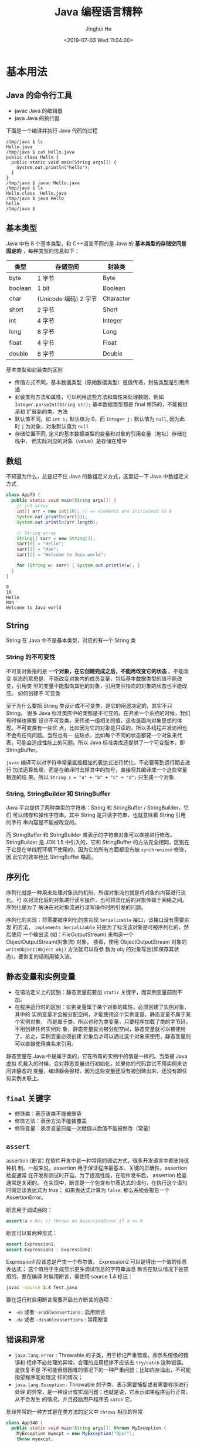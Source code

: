 # -*- org-confirm-babel-evaluate: nil -*-
#+TITLE: Java 编程语言精粹
#+AUTHOR: Jinghui Hu
#+EMAIL: hujinghui@buaa.edu.cn
#+DATE: <2019-07-03 Wed 11:04:00>
#+HTML_LINK_UP: ../readme.html
#+HTML_LINK_HOME: ../index.html
#+TAGS: java programming language distilled


* 基本用法
** Java 的命令行工具
   - javac Java 的编辑器
   - java Java 的执行器

   下面是一个编译并执行 Java 代码的过程
   #+BEGIN_SRC text
     /tmp/java $ ls
     Hello.java
     /tmp/java $ cat Hello.java
     public class Hello {
       public static void main(String args[]) {
         System.out.println("hello");
       }
     }
     /tmp/java $ javac Hello.java
     /tmp/java $ ls
     Hello.class  Hello.java
     /tmp/java $ java Hello
     hello
     /tmp/java $
   #+END_SRC

** 基本类型
   Java 中有 8 个基本类型，和 C++语言不同的是 Java 的 *基本类型的存储空间是固定的*
   ，每种类型的信息如下：
   | 类型    | 存储空间              | 封装类    |
   |---------+-----------------------+-----------|
   | byte    | 1 字节                | Byte      |
   | boolean | 1 bit                 | Boolean   |
   | char    | (Unicode 编码) 2 字节 | Character |
   | short   | 2 字节                | Short     |
   | int     | 4 字节                | Integer   |
   | long    | 8 字节                | Long      |
   | float   | 4 字节                | Float     |
   | double  | 8 字节                | Double    |

   基本类型和封装类的区别
   - 传值方式不同，基本数据类型（原始数据类型）是值传递，封装类型是引用传递
   - 封装类有方法和属性，可以利用这些方法和属性来处理数据，例如
     ~Integer.parseInt(String str);~ 基本数据类型都是 final 修饰的，不能被继承和
     扩展新的类、方法
   - 默认值不同，如 ~int i;~ 默认值为 0，而 ~Integer j;~ 默认值为 =null=, 因为此
     时 =j= 为对象，对象默认值为 =null=
   - 存储位置不同, 定义的基本数据类型的变量和对象的引用变量（地址）存储在栈中，
     而实际对应的对象（value）是存储在堆中

** 数组
   不知道为什么，总是记不住 Java 的数组定义方式，这里记一下 Java 中数组定义方式
   #+BEGIN_SRC java :classname App73 :exports both :results output
     class App73 {
       public static void main(String args[]) {
         // int array
         int[] arr = new int[10]; // => elements are initialezd to 0
         System.out.println(arr[3]);
         System.out.println(arr.length);

         // String array
         String[] sarr = new String[3];
         sarr[0] = "Hello";
         sarr[1] = "Man";
         sarr[2] = "Welcome to Java world";

         for (String w: sarr) { System.out.println(w); }
       }
     }
   #+END_SRC

   #+RESULTS:
   : 0
   : 10
   : Hello
   : Man
   : Welcome to Java world

** String
   String 在 Java 中不是基本类型，对应的有一个 String 类

*** String 的不可变性
    不可变对象指的是 *一个对象，在它创建完成之后，不能再改变它的状态* 。不能改变
    状态的意思是，不能改变对象内的成员变量，包括基本数据类型的值不能改变，引用类
    型的变量不能指向其他的对象，引用类型指向的对象的状态也不能改变。 如何创建不
    可变类

    至于为什么要把 String 类设计成不可变类，是它的用途决定的。其实不只 String，
    很多 Java 标准类库中的类都是不可变的。在开发一个系统的时候，我们有时候也需要
    设计不可变类，来传递一组相关的值，这也是面向对象思想的体现。不可变类有一些优
    点，比如因为它的对象是只读的，所以多线程并发访问也不会有任何问题。当然也有一
    些缺点，比如每个不同的状态都要一个对象来代表，可能会造成性能上的问题。所以
    Java 标准类库还提供了一个可变版本，即 StringBuffer。

    =javac= 编译可以对字符串常量直接相加的表达式进行优化，不必要等到运行期去进行
    加法运算处理，而是在编译时去掉其中的加号，直接将其编译成一个这些常量相连的结
    果。所以 ~String s = "a" + "b" + "c" + "d";~ 只生成一个对象.

*** String, StringBuilder 和 StringBuffer
    Java 平台提供了两种类型的字符串：String 和 StringBuffer / StringBuilder，它们
    可以储存和操作字符串。其中 String 是只读字符串，也就意味着 String 引用的字符
    串内容是不能被改变的。

    而 StringBuffer 和 StringBuilder 类表示的字符串对象可以直接进行修改。
    StringBuilder 是 JDK 1.5 中引入的，它和 StringBuffer 的方法完全相同，区别在
    于它是在单线程环境下使用的，因为它的所有方面都没有被 ~synchronized~ 修饰，因
    此它的效率也比 StringBuffer 略高。

** 序列化
   序列化就是一种用来处理对象流的机制，所谓对象流也就是将对象的内容进行流化。可
   以对流化后的对象进行读写操作，也可将流化后的对象传输于网络之间。序列化是为了
   解决在对对象流进行读写操作时所引发的问题。

   序列化的实现：将需要被序列化的类实现 =Serializable= 接口，该接口没有需要实现
   的方法， ~implements Serializable~ 只是为了标注该对象是可被序列化的，然后使用
   一个输出流 (如：FileOutputStream) 来构造一个 ObjectOutputStream(对象流) 对象，
   接着，使用 ObjectOutputStream 对象的 ~writeObject(Object obj)~ 方法就可以将参
   数为 obj 的对象写出(即保存其状态)，要恢复的话则用输入流。

** 静态变量和实例变量
   - 在语法定义上的区别：静态变量前要加 ~static~ 关键字，而实例变量前则不加。
   - 在程序运行时的区别：实例变量属于某个对象的属性，必须创建了实例对象，其中的
     实例变量才会被分配空间，才能使用这个实例变量。静态变量不属于某个实例对象，
     而是属于类，所以也称为类变量，只要程序加载了类的字节码，不用创建任何实例对
     象，静态变量就会被分配空间，静态变量就可以被使用了。总之，实例变量必须创建
     对象后才可以通过这个对象来使用，静态变量则可以直接使用类名来引用。

   静态变量在 Java 中是属于类的，它在所有的实例中的值是一样的。当类被 Java 虚拟
   机载入的时候，会对静态变量进行初始化。如果你的代码尝试不用实例来访问非静态的
   变量，编译器会报错，因为这些变量还没有被创建出来，还没有跟任何实例关联上。

** ~final~ 关键字
   - 修饰类：表示该类不能被继承
   - 修饰方法：表示方法不能被覆盖
   - 修饰变量：表示变量只能一次赋值以后值不能被修改（常量）

** ~assert~
   assertion (断言) 在软件开发中是一种常用的调试方式，很多开发语言中都支持这种机
   制。一般来说，assertion 用于保证程序最基本、关键的正确性。assertion 检查通常
   在开发和测试时开启。为了提高性能，在软件发布后， assertion 检查通常是关闭的。
   在实现中，断言是一个包含布尔表达式的语句，在执行这个语句时假定该表达式为 true；
   如果表达式计算为 ~false~, 那么系统会报告一个 AssertionError。

   断言用于调试目的：
   #+BEGIN_SRC java
     assert(a > 0); // throws an AssertionError if a <= 0
   #+END_SRC

   断言可以有两种形式：
   #+BEGIN_SRC java
     assert Expression1;
     assert Expression1 : Expression2;
   #+END_SRC

   Expression1 应该总是产生一个布尔值。 Expression2 可以是得出一个值的任意表达式；
   这个值用于生成显示更多调试信息的字符串消息 断言在默认情况下是禁用的，要在编译
   时启用断言，需使用 source 1.4 标记：

   #+BEGIN_SRC sh
     javac -source 1.4 Test.java
   #+END_SRC

   要在运行时启用断言需要开启允许断言的选项：
   - =-ea= 或者 =-enableassertions= : 启用断言
   - =-da= 或者 =-disableassertions= : 禁用断言

** 错误和异常
   - =java.lang.Error= : Throwable 的子类，用于标记严重错误，表示系统级的错误和
     程序不必处理的异常。合理的应用程序不应该去 ~try/catch~ 这种错误。是恢复不是
     不可能但很困难的情况下的一种严重问题；比如内存溢出，不可能指望程序能处理这
     样的情况；
   - =java.lang.Exception= : Throwable 的子类，表示需要捕捉或者需要程序进行处理
     的异常，是一种设计或实现问题；也就是说，它表示如果程序运行正常，从不会发生
     的情况。并且鼓励用户程序去 ~catch~ 它。

   处理异常的一种方式是在类方法的定义中 ~throws~ 相应的异常
   #+BEGIN_SRC java :classname App148 :exports both :results output
     class App148 {
       public static void main(String args[]) throws MyException {
         MyException myecpt = new MyException("Ops!");
         throw myexcpt;
         // System.out.println("Dead code");
       }
     }

     class MyException extends IOException {
       MyException(String message) {
         super(message);
       }
     }
   #+END_SRC

   或者使用 ~try...catch~ 块来捕获异常进行处理
   #+BEGIN_SRC java :classname App166 :exports both :results output
     class App166 {

       public static void main(String args[]) {
         int num1, num2;
         try {
           num1 = 0;
           num2 = 62 / num1;
           System.out.println(num2);
           System.out.println("Hey I'm at the end of try block");
         } catch (ArithmeticException e) {
           System.out.println("You should not divide a number by zero");
         } catch (Exception e) {
           System.out.println("Exception occurred");
         }
         System.out.println("I'm out of try-catch block in Java.");
       }
     }
   #+END_SRC

   #+RESULTS:
   : You should not divide a number by zero
   : I'm out of try-catch block in Java.

   *Error 和 RuntimeException 及其子类都是未检查的异常* （unchecked exceptions），
   而所有其他的 Exception 类都是检查了的异常（checked exceptions）

   - checked exceptions: 上下文环境有关，即使程序设计无误，仍然可能因使用的问题
     而引发．通常是从一个可以恢复的程序中抛出来的，并且最好能够从这种异常中使用
     程序恢复。比如 FileNotFoundException, ParseException 等。检查了的异常发生在
     编译阶段，必须要使用 ~try/catch~ （或者 ~throws~ ）否则编译不通过。
     + ClassNotFoundException
     + IOException
     + FileNotFoundException
   - unchecked exceptions: 通常是如果一切正常的话本不该发生的异常，但是的确发生
     了。 发生在运行期，具有不确定性，主要是由于程序的逻辑问题所引起的。比如
     ArrayIndexOutOfBoundException, ClassCastException 等。从语言本身的角度讲，
     程序不该去 catch 这类异常，虽然能够从诸如 RuntimeException 这样的异常中
     catch 并恢复，但是并不鼓励终端程序员这么做，因为完全没要必要。因为这类错误
     本身就是 bug，应该被修复，出现此类错误时程序就应该立即停止执行。 因此，面对
     Errors 和 unchecked exceptions 应该让程序自动终止执行，程序员不该做诸如
     ~try/catch~ 这样的事情，而是应该查明原因，修改代码逻辑。
     + NullPointerException
     + ArrayIndexOutOfBoundException
     + IllegalArgumentException
     + OutOfMemoryError

   RuntimeException：RuntimeException 体系包括错误的类型转换、数组越界访问和试图
   访问空指针等等。处理 RuntimeException 的原则是：如果出现 RuntimeException，那
   么一定是程序员的错误。例如，可以通过检查数组下标和数组边界来避免数组越界访问
   异常。其他（IOException 等等）checked 异常一般是外部错误，例如试图从文件尾后
   读取数据等，这并不是程序本身的错误，而是在应用环境中出现的外部错误。

   《Effective Java》 中对于异常处理总结如下：
   - 不要将异常处理用于正常的控制流（设计良好的 API 不应该强迫它的调用者为了正常的
     控制流而使用异常）
   - 对可以恢复的情况使用受检异常，对编程错误使用运行时异常
   - 避免不必要的使用受检异常（可以通过一些状态检测手段来避免异常的发生）
   - 优先使用标准的异常
   - 每个方法抛出的异常都要有文档
   - 保持异常的原子性
   - 不要在 catch 中忽略掉捕获到的异常

** equals 与 ~==~ 的区别
   ~==~ 是一个运算符。 equals 则是 String 对象的方法，可以.（点）出来。 我们比较
   无非就是这两种:
   1. 基本数据类型比较 ~==~ 比较两个值是否相等。相等为 true 否则为 false；equals
      不能直接用于基本类型的比较。需要将基本类型转换为包装器进行比较。
   2. 引用对象比较 ~==~ 和 equals 都是比较栈内存中的地址是否相等 。相等为 true
      否则为 false。 需注意几点：
     - String 是一个特殊的引用类型。对于两个字符串的比较，不管是 ~==~ 和 equals
       这两者比较的都是字符串是否相同
     - 当你创建两个 String 对象时，内存中的地址是不相同的，你可以赋相同的值。所
       以字符串的内容相同。引用地址不一定相同，（相同内容的对象地址不一定相同），
       但反过来却是肯定的
     - 基本数据类型比较 (String 除外) ~==~ 和 equals 两者都是比较值

   #+BEGIN_SRC java :classname App198 :exports both :results output
     class App198 {
       public static void main(String args[]) {
         String s1 = "Hello";
         String s2 = "Hello";
         String s3 = new String("Hello");
         String s4 = "Hel" + "lo"; // String is inmutable, it will compiles to "Hello"
         System.out.println(s1 == s2);
         System.out.println(s1.equals(s2));
         System.out.println(s1 == s3);
         System.out.println(s1.equals(s3));
         System.out.println(s1 == s4);
         System.out.println(s1.equals(s4));
       }
     }
   #+END_SRC

   #+RESULTS:
   : true
   : true
   : false
   : true
   : true
   : true

** 集合
   集合是 =java.util= 包中的工具类

** 格式输出字符串
   - ~String.format(String fmt, Object... args)~ 的字符串格式和 C 语言的 printf
     一样。
   - ~MessageFormat.format(String fmt, Object... args)~ 使用单引号标记任意字面
     量，使用花括号加数字来表示相应的位置的占位符，例如： ={0}= 表示第 1 个位置
     的参数， ={1}= 表示第 2 个位置的参数，以此类推。

   #+BEGIN_SRC java :classname App9 :exports both :results output
     import java.text.MessageFormat;

     class App9 {
       public static void main(String args[]) {
         String str1 = String.format("Hi, %s", "Jack");
         String str2 = MessageFormat.format("Hi, {0}, I''m {1} years old.", "Tom", 18);
         String str3 = MessageFormat.format("'Hi, {0}, I''m {1} years old.'", "Tom", 18);
         System.out.println(str1);
         System.out.println(str2);
         System.out.println(str3);
       }
     }
   #+END_SRC

   #+RESULTS:
   : Hi, Jack
   : Hi, Tom, I'm 18 years old.
   : Hi, {0}, I'm {1} years old.

* 面向对象

** 面向对象的特征

*** 多态
    - 概念：多态（Polymorphism）按字面的意思就是“多种状态，即同一个实体同时具有
      多种形式"。一般表现形式是程序在运行的过程中，同一种类型在不同的条件下表现
      不同的结果。多态也称为动态绑定，一般是在运行时刻才能确定方法的具体执行对象，
      这个过程也称为动态委派
    - 好处：
      + 将接口和实现分开，改善代码的组织结构和可读性，还能创建可拓展的程序
      + 消除类型之间的耦合关系。允许将多个类型视为同一个类型
      + 一个多态方法的调用允许有多种表现形式

*** 继承
    - 概念：继承是从已有的类中派生出新的类，新的类能吸收已有类的数据属性和行为，
      并能扩展新的能力
    - 好处：提高代码的复用，缩短开发周期

*** 封装
    - 概念：就是把对象的属性和行为（或服务）结合为一个独立的整体，并尽可能隐藏对
      象的内部实现细节
    - 好处：
      + 隐藏信息，实现细节。让客户端程序员无法触及他们不应该触及的部分
      + 允许可设计者可以改变类内部的工作方式而不用担心会影响到客户端程序员

** Overload 和 Override
   Overload 是 *重载* 的意思，Override 是 *覆盖* 的意思，也就是 *重写*

   [[file:../static/image/2019/07/overload-override.png]]

   - Overload 表示同一个类中可以有多个名称相同的方法，但这些方法的参数列表各不相
     同
     + Overload 的参数列表不同包括：参数类型不同，参数个数不同
     + Overload 不能重载函数返回值，即方法名称、参数个数和参数类型相同的方法被视
       为同一个重载方法
     + Overload 也不能覆盖访问权限、抛出的异常。方法的异常类型和数目不会对覆盖造
       成影响
   - Override 表示子类中的方法可以与父类中的某个方法的名称和参数完全相同，通过子
     类创建的实例对象调用这个方法时，将调用子类中的定义方法，这相当于把父类中定
     义的那个完全相同的方法给覆盖了
     + Override 可以用于接口实现类中实现接口类中的方法
     + Override 可以在子类中实现父类的方法，相当于子类中的方法覆盖了父类中的方法，
       是一种实现多态的重要途径
     + Override 覆盖父类方法时，子类只能抛出比父类更少的异常。或者是抛出父类抛出
       的异常的子异常
     + Override 不能覆盖父类中的 private 方法

   #+BEGIN_SRC java
     class Employee {
       private String firstname;
       private String lastname;

       public void setName(String firstname) {
         this.firstname = firstname;
         this.lastname = null;
       }

       public void setName(String firstname, String lastname) {
         this.firstname = firstname;
         this.lastname = lastname;
       }
     }

     class Teacher extends Employee {

       private String fullname;

       @Override
       public void setName(String firstname, String lastname) {
         this.firstname = firstname;
         this.lastname = lastname;
         this.fullname = firstname + " " + lastname;
       }
     }
   #+END_SRC

** 接口和抽象类
*** 接口
    - 接口用于描述系统对外提供的所有服务， 因此 *接口中的成员常量和方法都必须是
      公开* ( public) 类型的，确保外部使用者能访问它们
    - 接口仅仅描述系统能做什么,但不指明如何去做,所以 *接口中的方法都是抽象*
      (abstract) 方法
    - 接口不涉及和任何具体实例相关的细节, 因此 *接口没有构造方法* ，不能被实例化，
      没有实例变量，只有静态（static）变量；
    - 接口的中的变量是所有实现类共有的，既然共有，肯定是不变的东西，因为变化的东
      西也不能够算共有。所以 *变量是不可变 (final)类型，也就是常量了*

    接口中不可以定义变量即只能定义常量(加上 final 修饰就会变成常量)。所以接口的
    属性默认是 ~public static final~ 常量，且必须赋初值。 注意：final 和
    abstract 不能同时出现。接口中的方法默认是 ~public abstract~

    接口的定义使用 ~interface~ 关键字
    #+BEGIN_SRC java
      public interface HelloInterface {

      }
    #+END_SRC

    实现接口使用 ~implements~ 关键字
    #+BEGIN_SRC java
      public class HelloInterfaceImpl implements HelloInterface {

      }
    #+END_SRC

*** 抽象类
    在面向对象的概念中，所有的对象都是通过类来描绘的，但是反过来，并不是所有的类
    都是用来描绘对象的，如果一个类中没有包含足够的信息来描绘一个具体的对象，这样
    的类就是抽象类。 抽象类和接口很像，他们之间的一些关键区别如下：
    - 接口中所有的方法隐含的都是抽象的。而抽象类则可以同时包含抽象和非抽象的方法
    - 类可以实现很多个接口，但是只能继承一个抽象类
    - 类如果要实现一个接口，它必须要实现接口声明的所有方法。但是，类可以不实现抽
      象类声明的所有方法，当然，在这种情况下，类也必须得声明成是抽象的。
    - 抽象类可以在不提供接口方法实现的情况下实现接口
    - Java 接口中声明的变量默认都是 final 的。抽象类可以包含非 final 的变量。
    - Java 接口中的成员函数默认是 public 的。抽象类的成员函数可以是 private
      protected 或者是 public
    - 接口是绝对抽象的，不可以被实例化。抽象类也不可以被实例化，但是，如果它包含
      main 方法的话是可以被调用的

    抽象类的定义如下：
    #+BEGIN_SRC java
      public abstract class Employee {
        private String name;
        private int number;

        public abstract double computePay();
      }
    #+END_SRC

* JDK
  [[https://www.oracle.com/technetwork/java/javase/downloads/jdk8-downloads-2133151.html][JDK]] 是 Java 语言的软件开发工具包，主要用于移动设备、嵌入式设备上的 JAVA 应用程
  序。JDK 是整个 Java 开发的核心，它包含了 JAVA 的运行环境（JVM+Java 系统类库）
  和 JAVA 工具。目前主要使用的 JDK 版本为 1.8 ，其参考见 [[https://www.oracle.com/technetwork/java/javase/documentation/jdk8-doc-downloads-2133158.html][JDK Documentation]]

** JDK 1.8 新特性
   - Java 8 允许我们给接口添加一个非抽象的方法实现，只需要使用 default 关键字即
     可。
   - 新增 lambda 表达式
   - 提供函数式接口
   - Java 8 允许你使用关键字来传递方法或者构造函数引用
   - 我们可以直接在 lambda 表达式中访问外层的局部变量。

   JDK 1.8 的概念图如下：

   [[file:../static/image/2019/07/jdk8-conceptual-diagram.png]]

** JDK 常用包
*** =java.lang=
    这个是系统的基础类，比如 String 等都是这里面的，这个 package 是唯一一个可以
    *不用 import* 就可以使用的 Package

*** =java.io=
    这里面是所有输入输出有关的类，比如文件操作等

*** =java.net=
    这里面是与网络有关的类，比如 URL, URLConnection 等

*** =java.util=
    这个是系统辅助类，特别是集合类 Collection, List, Map 等

    [[file:../static/image/2019/07/java-collections.png]]

*** =java.sql=
    这个是数据库操作的类，Connection, Statememt，ResultSet 等

* READ
  1. [[https://zhengjianglong.gitbooks.io/note-of-interview/][互联网面试笔记]]
